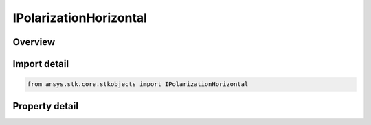 IPolarizationHorizontal
=======================

.. py:class:: ansys.stk.core.stkobjects.IPolarizationHorizontal

   object
   
   Provide the interface for linear polarization.

.. py:currentmodule:: IPolarizationHorizontal

Overview
--------

.. tab-set::

    .. tab-item:: Properties
        
        .. list-table::
            :header-rows: 0
            :widths: auto

            * - :py:attr:`~ansys.stk.core.stkobjects.IPolarizationHorizontal.reference_axis`
              - Gets or sets the polarization reference axis.
            * - :py:attr:`~ansys.stk.core.stkobjects.IPolarizationHorizontal.tilt_angle`
              - Gets the polarization tilt angle.


Import detail
-------------

.. code-block:: python

    from ansys.stk.core.stkobjects import IPolarizationHorizontal


Property detail
---------------

.. py:property:: reference_axis
    :canonical: ansys.stk.core.stkobjects.IPolarizationHorizontal.reference_axis
    :type: POLARIZATION_REFERENCE_AXIS

    Gets or sets the polarization reference axis.

.. py:property:: tilt_angle
    :canonical: ansys.stk.core.stkobjects.IPolarizationHorizontal.tilt_angle
    :type: typing.Any

    Gets the polarization tilt angle.


